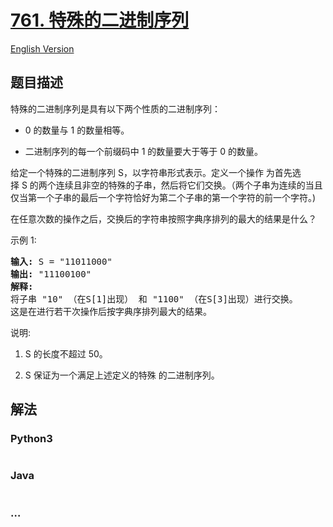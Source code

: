 * [[https://leetcode-cn.com/problems/special-binary-string][761.
特殊的二进制序列]]
  :PROPERTIES:
  :CUSTOM_ID: 特殊的二进制序列
  :END:
[[./solution/0700-0799/0761.Special Binary String/README_EN.org][English
Version]]

** 题目描述
   :PROPERTIES:
   :CUSTOM_ID: 题目描述
   :END:

#+begin_html
  <!-- 这里写题目描述 -->
#+end_html

#+begin_html
  <p>
#+end_html

特殊的二进制序列是具有以下两个性质的二进制序列：

#+begin_html
  </p>
#+end_html

#+begin_html
  <ul>
#+end_html

#+begin_html
  <li>
#+end_html

0 的数量与 1 的数量相等。

#+begin_html
  </li>
#+end_html

#+begin_html
  <li>
#+end_html

二进制序列的每一个前缀码中 1 的数量要大于等于 0 的数量。

#+begin_html
  </li>
#+end_html

#+begin_html
  </ul>
#+end_html

#+begin_html
  <p>
#+end_html

给定一个特殊的二进制序列 S，以字符串形式表示。定义一个操作
为首先选择 S 的两个连续且非空的特殊的子串，然后将它们交换。（两个子串为连续的当且仅当第一个子串的最后一个字符恰好为第二个子串的第一个字符的前一个字符。)

#+begin_html
  </p>
#+end_html

#+begin_html
  <p>
#+end_html

在任意次数的操作之后，交换后的字符串按照字典序排列的最大的结果是什么？

#+begin_html
  </p>
#+end_html

#+begin_html
  <p>
#+end_html

示例 1:

#+begin_html
  </p>
#+end_html

#+begin_html
  <pre>
  <strong>输入:</strong> S = &quot;11011000&quot;
  <strong>输出:</strong> &quot;11100100&quot;
  <strong>解释:</strong>
  将子串 &quot;10&quot; （在S[1]出现） 和 &quot;1100&quot; （在S[3]出现）进行交换。
  这是在进行若干次操作后按字典序排列最大的结果。
  </pre>
#+end_html

#+begin_html
  <p>
#+end_html

说明:

#+begin_html
  </p>
#+end_html

#+begin_html
  <ol>
#+end_html

#+begin_html
  <li>
#+end_html

S 的长度不超过 50。

#+begin_html
  </li>
#+end_html

#+begin_html
  <li>
#+end_html

S 保证为一个满足上述定义的特殊 的二进制序列。

#+begin_html
  </li>
#+end_html

#+begin_html
  </ol>
#+end_html

** 解法
   :PROPERTIES:
   :CUSTOM_ID: 解法
   :END:

#+begin_html
  <!-- 这里可写通用的实现逻辑 -->
#+end_html

#+begin_html
  <!-- tabs:start -->
#+end_html

*** *Python3*
    :PROPERTIES:
    :CUSTOM_ID: python3
    :END:

#+begin_html
  <!-- 这里可写当前语言的特殊实现逻辑 -->
#+end_html

#+begin_src python
#+end_src

*** *Java*
    :PROPERTIES:
    :CUSTOM_ID: java
    :END:

#+begin_html
  <!-- 这里可写当前语言的特殊实现逻辑 -->
#+end_html

#+begin_src java
#+end_src

*** *...*
    :PROPERTIES:
    :CUSTOM_ID: section
    :END:
#+begin_example
#+end_example

#+begin_html
  <!-- tabs:end -->
#+end_html
